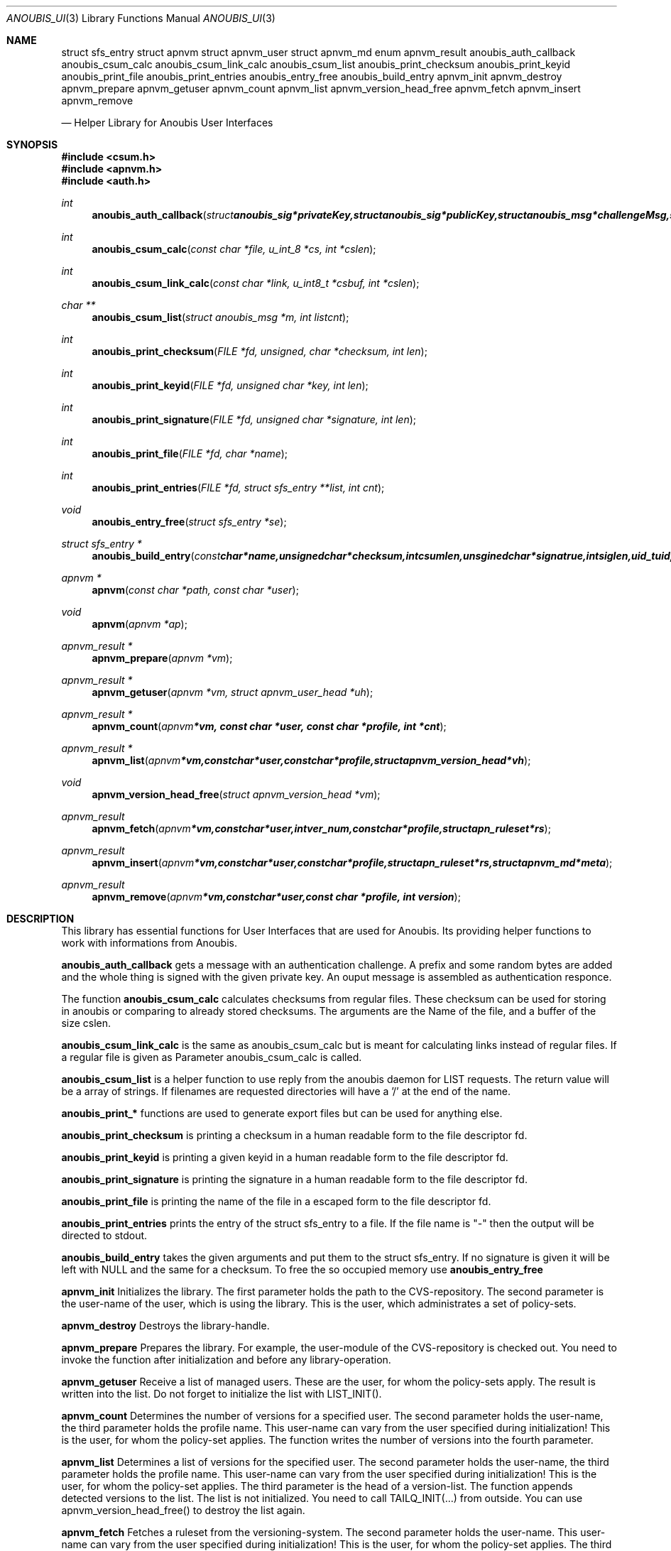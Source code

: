 .\"	$OpenBSD: mdoc.template,v 1.9 2004/07/02 10:36:57 jmc Exp $
.\"
.\" Copyright (c) 2007 GeNUA mbH <info@genua.de>
.\"
.\" All rights reserved.
.\"
.\" Redistribution and use in source and binary forms, with or without
.\" modification, are permitted provided that the following conditions
.\" are met:
.\" 1. Redistributions of source code must retain the above copyright
.\"    notice, this list of conditions and the following disclaimer.
.\" 2. Redistributions in binary form must reproduce the above copyright
.\"    notice, this list of conditions and the following disclaimer in the
.\"    documentation and/or other materials provided with the distribution.
.\"
.\" THIS SOFTWARE IS PROVIDED BY THE COPYRIGHT HOLDERS AND CONTRIBUTORS
.\" "AS IS" AND ANY EXPRESS OR IMPLIED WARRANTIES, INCLUDING, BUT NOT
.\" LIMITED TO, THE IMPLIED WARRANTIES OF MERCHANTABILITY AND FITNESS FOR
.\" A PARTICULAR PURPOSE ARE DISCLAIMED. IN NO EVENT SHALL THE COPYRIGHT
.\" OWNER OR CONTRIBUTORS BE LIABLE FOR ANY DIRECT, INDIRECT, INCIDENTAL,
.\" SPECIAL, EXEMPLARY, OR CONSEQUENTIAL DAMAGES (INCLUDING, BUT NOT LIMITED
.\" TO, PROCUREMENT OF SUBSTITUTE GOODS OR SERVICES; LOSS OF USE, DATA, OR
.\" PROFITS; OR BUSINESS INTERRUPTION) HOWEVER CAUSED AND ON ANY THEORY OF
.\" LIABILITY, WHETHER IN CONTRACT, STRICT LIABILITY, OR TORT (INCLUDING
.\" NEGLIGENCE OR OTHERWISE) ARISING IN ANY WAY OUT OF THE USE OF THIS
.\" SOFTWARE, EVEN IF ADVISED OF THE POSSIBILITY OF SUCH DAMAGE.
.\"
.Dd January 29, 2009
.Dt ANOUBIS_UI 3
.Os Anoubis
.Sh NAME
.Nm struct sfs_entry
.Nm struct apnvm
.NM struct apnvm_version
.Nm struct apnvm_user
.Nm struct apnvm_md
.Nm enum apnvm_result
.Nm anoubis_auth_callback
.Nm anoubis_csum_calc
.Nm anoubis_csum_link_calc
.Nm anoubis_csum_list
.Nm anoubis_print_checksum
.Nm anoubis_print_keyid
.Nm anoubis_print_file
.Nm anoubis_print_entries
.Nm anoubis_entry_free
.Nm anoubis_build_entry
.Nm apnvm_init
.Nm apnvm_destroy
.Nm apnvm_prepare
.Nm apnvm_getuser
.Nm apnvm_count
.Nm apnvm_list
.Nm apnvm_version_head_free
.Nm apnvm_fetch
.Nm apnvm_insert
.Nm apnvm_remove

.Nd Helper Library for Anoubis User Interfaces
.Sh SYNOPSIS
.In csum.h
.In apnvm.h
.In auth.h
.Ft int
.Fn anoubis_auth_callback "struct anoubis_sig *privateKey, \
struct anoubis_sig *publicKey, struct anoubis_msg *challengeMsg, \
struct anoubis_msg **responceMsg, int flags"
.Ft int
.Fn anoubis_csum_calc "const char *file, u_int_8 *cs, int *cslen"
.Ft int
.Fn anoubis_csum_link_calc "const char *link, u_int8_t *csbuf, int *cslen"
.Ft char **
.Fn anoubis_csum_list "struct anoubis_msg *m, int listcnt"
.Ft int
.Fn anoubis_print_checksum "FILE *fd, unsigned, char *checksum, int len"
.Ft int
.Fn anoubis_print_keyid "FILE *fd, unsigned char *key, int len"
.Ft int
.Fn anoubis_print_signature "FILE *fd, unsigned char *signature, int len"
.Ft int
.Fn anoubis_print_file "FILE *fd, char *name"
.Ft int
.Fn anoubis_print_entries "FILE *fd, struct sfs_entry **list, int cnt"
.Ft void
.Fn anoubis_entry_free "struct sfs_entry *se"
.Ft struct sfs_entry *
.Fn anoubis_build_entry "const char *name, unsigned char *checksum, \
int csumlen, unsgined char *signatrue, int siglen, uid_t uid, unsigned char \
*keyid, int keylen"
.Ft apnvm *
.Fn apnvm "const char *path, const char *user"
.Ft void
.Fn apnvm "apnvm *ap"
.Ft apnvm_result *
.Fn apnvm_prepare "apnvm *vm"
.Ft apnvm_result *
.Fn apnvm_getuser "apnvm *vm, struct apnvm_user_head *uh"
.Ft apnvm_result *
.Fn apnvm_count "apnvm *vm, const char *user, const char *profile, int *cnt"
.Ft apnvm_result *
.Fn apnvm_list "apnvm *vm, const char *user, const char *profile, \
struct apnvm_version_head *vh"
.Ft void
.Fn apnvm_version_head_free "struct apnvm_version_head *vm"
.Ft apnvm_result
.Fn apnvm_fetch "apnvm *vm, const char *user, int ver_num, const char *profile,\
struct apn_ruleset *rs"
.Ft apnvm_result
.Fn apnvm_insert "apnvm *vm, const char *user, const char *profile, struct \
apn_ruleset *rs, struct apnvm_md *meta"
.Ft apnvm_result
.Fn apnvm_remove "apnvm *vm, const char *user, const char *profile, int version"
.Sh DESCRIPTION
This library has essential functions for User Interfaces that are used for
Anoubis. Its providing helper functions to work with informations from Anoubis.
.Pp
.Nm anoubis_auth_callback
gets a message with an authentication challenge. A prefix and some random bytes
are added and the whole thing is signed with the given private key. An ouput
message is assembled as authentication responce.
.Pp
The function
.Nm anoubis_csum_calc
calculates checksums from regular files. These checksum can be used for
storing in anoubis or comparing to already stored checksums. The arguments
are the Name of the file, and a buffer of the size cslen.
.Pp
.Nm anoubis_csum_link_calc
is the same as anoubis_csum_calc but is meant for calculating links instead of
regular files. If a regular file is given as Parameter anoubis_csum_calc
is called.
.Pp
.Nm anoubis_csum_list
is a helper function to use reply from the anoubis daemon for LIST requests.
The return value will be a array of strings. If filenames are requested
directories will have a '/' at the end of the name.
.Pp
.Nm anoubis_print_*
functions are used to generate export files but can be used for anything else.
.Pp
.Nm anoubis_print_checksum
is printing a checksum in a human readable form to the file descriptor fd.
.Pp
.Nm anoubis_print_keyid
is printing a given keyid in a human readable form to the file descriptor fd.
.Pp
.Nm anoubis_print_signature
is printing the signature in a human readable form to the file descriptor fd.
.Pp
.Nm anoubis_print_file
is printing the name of the file in a escaped form to the file descriptor fd.
.Pp
.Nm anoubis_print_entries
prints the entry of the struct sfs_entry to a file. If the file name is "-"
then the output will be directed to stdout.
.Pp
.Nm anoubis_build_entry
takes the given arguments and put them to the struct sfs_entry. If no signature
is given it will be left with NULL and the same for a checksum. To free the
so occupied memory use
.Nm anoubis_entry_free
.Pp
.Nm apnvm_init
Initializes the library. The first parameter holds the path to the
CVS-repository. The second parameter is the user-name of the user, which is
using the library. This is the user, which administrates a set of policy-sets.
.Pp
.Nm apnvm_destroy
Destroys the library-handle.
.Pp
.Nm apnvm_prepare
Prepares the library. For example, the user-module of the CVS-repository is
checked out. You need to invoke the function after initialization and before
any library-operation.
.Pp
.Nm apnvm_getuser
Receive a list of managed users. These are the user, for whom the policy-sets
apply. The result is written into the list. Do not forget to initialize the list
with LIST_INIT().
.Pp
.Nm apnvm_count
Determines the number of versions for a specified user. The second parameter
holds the user-name, the third parameter holds the profile name. This user-name
can vary from the user specified during initialization! This is the user, for
whom the policy-set applies. The function writes the number of versions into the
fourth parameter.
.Pp
.Nm apnvm_list
Determines a list of versions for the specified user. The second parameter holds
the user-name, the third parameter holds the profile name. This user-name can
vary from the user specified during initialization! This is the user, for whom
the policy-set applies. The third parameter is the head of a version-list. The
function appends detected versions to the list. The list is not initialized. You
need to call TAILQ_INIT(...) from outside. You can use apnvm_version_head_free()
to destroy the list again.
.Pp
.Nm apnvm_fetch
Fetches a ruleset from the versioning-system. The second parameter holds the
user-name. This user-name can vary from the user specified during
initialization! This is the user, for whom the policy-set applies. The third
parameter holds the version-number to be fetched. Use apnvm_list() to receive a
list of versions-numbers! If you apply am unknown number, APNVM_VMS is
returned. The fourth parameter specifies the profile to be fetched. If the
profile does not exists in the versioning-system, still APNVM_OK is returned
but *rs is set to NULL. APNVM_PARSE is returned if a ruleset was fetched but the
following parsing-operation failed.
.Pp
.Nm apnvm_insert
Inserts a ruleset into the versioning-system. The second parameter holds the
user-name. This user-name can vary from the user specified during
initialization! This is the user, for whom the policy-set applies. When no
rulesets exists for the user, a new version-line is created.
.Pp
.Nm apnvm_remove
Removes a version from the versioning-system. The second parameter holds the
user-name, the third parameter holds the name of the profile. This user-name can
vary from the user specified during initialization! This is the user, for whom
the policy-set applies. The fourth parameter specifies the version to be
removed. Use apnvm_list() to receive a list of versions-numbers. On success
APNVM_OK is returned. If the user and/or version does not exist, APNVM_VMS is
returned.
.Sh RETURN VALUES
.Nm anoubis_auth_callback
returns 0 on success and a negative error code in case of a error.
.Pp
.Nm anoubis_csum_calc
returns 0 on success and a negative error code in case of a error.
.Pp
.Nm anoubis_csum_link_calc
returns 0 on success and a negative error code in case of a error.
.Pp
.Nm anoubis_csum_list
returns array of strings in success. The count of strings will be stored in
listcnt. In a case of an error NULL will be returned.
.Pp
.Nm anoubis_print_*
returns 0 on successes and a error code on failure.
.Pp
.Nm anoubis_build_entry
returns a struct sfs_entry on success and NULL on failure.
.Pp
.Nm apnvm_init
A library-handle is returned.
.Pp
.Nm apnvm_prepare,
.Nm apnvm_getuser,
.Nm apnvm_count,
.Nm apnvm_list
.Nm apnvm_fetch,
.Nm apnvm_insert
and
.Nm apnvm_remove
are returning the enum apnvm_result.
.Pp
.Sh SEE ALSO
.Xr anoubis_client 3 ,
.Xr anoubis_server 3 ,
.Xr anoubis_sig 3 ,
.Sh AUTHORS
Konrad Merz <konrad.merz@genua.de>
